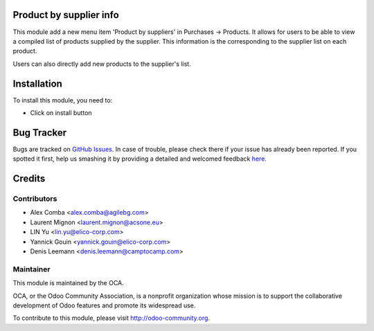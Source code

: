 .. image:: https://img.shields.io/badge/licence-AGPL--3-blue.svg
    :alt: License: AGPL-3

Product by supplier info
========================

This module add a new menu item 'Product by suppliers' in Purchases -> Products.
It allows for users to be able to view a compiled list of products supplied by the supplier.
This information is the corresponding to the supplier list on each product.

Users can also directly add new products to the supplier's list.

Installation
============

To install this module, you need to:

* Click on install button


Bug Tracker
===========

Bugs are tracked on `GitHub Issues <https://github.com/OCA/purchase-workflow/issues>`_.
In case of trouble, please check there if your issue has already been reported.
If you spotted it first, help us smashing it by providing a detailed and welcomed feedback
`here <https://github.com/OCA/purchase-workflow/issues/new?body=module:%20product_by_supplier_ext%0Aversion:%208.0%0A%0A**Steps%20to%20reproduce**%0A-%20...%0A%0A**Current%20behavior**%0A%0A**Expected%20behavior**>`_.


Credits
=======

Contributors
------------

* Alex Comba <alex.comba@agilebg.com>
* Laurent Mignon <laurent.mignon@acsone.eu>
* LIN Yu <lin.yu@elico-corp.com>
* Yannick Gouin <yannick.gouin@elico-corp.com>
* Denis Leemann <denis.leemann@camptocamp.com>

Maintainer
----------

.. image:: https://odoo-community.org/logo.png
   :alt: Odoo Community Association
   :target: https://odoo-community.org

This module is maintained by the OCA.

OCA, or the Odoo Community Association, is a nonprofit organization whose
mission is to support the collaborative development of Odoo features and
promote its widespread use.

To contribute to this module, please visit http://odoo-community.org.
